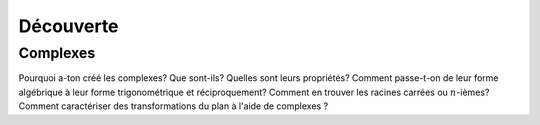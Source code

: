 ***************
Découverte
***************



Complexes
**********

Pourquoi a-ton créé les complexes? Que sont-ils? Quelles sont leurs propriétés? 
Comment passe-t-on de leur forme algébrique à leur forme trigonométrique et réciproquement?
Comment en trouver les racines carrées ou :math:`n`-ièmes? Comment caractériser des transformations du plan à l'aide de complexes ?

.. youtube:: t1BN978uiqw
    width=800
    height=500

.. youtube:: HbHZLtc520Q
    width=800
    height=500
